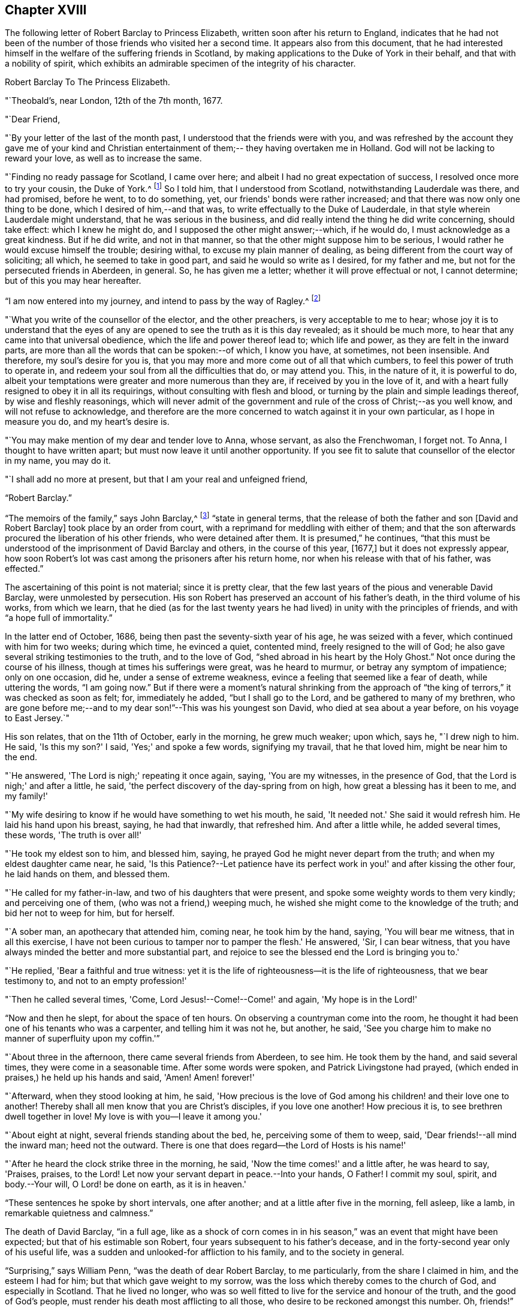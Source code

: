 == Chapter XVIII

The following letter of Robert Barclay to Princess Elizabeth,
written soon after his return to England,
indicates that he had not been of the number of
those friends who visited her a second time.
It appears also from this document,
that he had interested himself in the welfare of the suffering friends in Scotland,
by making applications to the Duke of York in their behalf,
and that with a nobility of spirit,
which exhibits an admirable specimen of the integrity of his character.

[.embedded-content-document.letter]
--

[.letter-heading]
Robert Barclay To The Princess Elizabeth.

[.signed-section-context-open]
"`Theobald's, near London, 12th of the 7th month, 1677.

[.salutation]
"`Dear Friend,

"`By your letter of the last of the month past,
I understood that the friends were with you,
and was refreshed by the account they gave me of your kind and Christian
entertainment of them;-- they having overtaken me in Holland.
God will not be lacking to reward your love, as well as to increase the same.

"`Finding no ready passage for Scotland, I came over here;
and albeit I had no great expectation of success,
I resolved once more to try your cousin, the Duke of York.^
footnote:[Afterwards James II.]
So I told him, that I understood from Scotland, notwithstanding Lauderdale was there,
and had promised, before he went, to to do something, yet,
our friends' bonds were rather increased;
and that there was now only one thing to be done, which I desired of him,--and that was,
to write effectually to the Duke of Lauderdale,
in that style wherein Lauderdale might understand, that he was serious in the business,
and did really intend the thing he did write concerning, should take effect:
which I knew he might do, and I supposed the other might answer;--which, if he would do,
I must acknowledge as a great kindness.
But if he did write, and not in that manner,
so that the other might suppose him to be serious,
I would rather he would excuse himself the trouble; desiring withal,
to excuse my plain manner of dealing,
as being different from the court way of soliciting; all which,
he seemed to take in good part, and said he would so write as I desired,
for my father and me, but not for the persecuted friends in Aberdeen, in general.
So, he has given me a letter; whether it will prove effectual or not, I cannot determine;
but of this you may hear hereafter.

"`I am now entered into my journey, and intend to pass by the way of Ragley.^
footnote:[The seat of Lord Conway.
Lady Conway was a person of great piety, and a favourer of friends.
In a letter to the learned and excellent Dr. Henry More (who was her particular
friend) she thus expresses herself concerning them:
{footnote-paragraph-split}
"`Your conversation with them (the Friends) at London,
might be, as you express it, charitably intended,
like that of a physician frequenting his patients for
the increase or confirmation of their health;
but must profess, that my converse with them is,
to receive health and refreshment from them.`"--See Appendix
to Barclay's Second Edition of [.book-title]#I. Penington's Letters,# p. 311.]

"`What you write of the counsellor of the elector, and the other preachers,
is very acceptable to me to hear;
whose joy it is to understand that the eyes of any are
opened to see the truth as it is this day revealed;
as it should be much more, to hear that any came into that universal obedience,
which the life and power thereof lead to; which life and power,
as they are felt in the inward parts,
are more than all the words that can be spoken:--of which, I know you have, at sometimes,
not been insensible.
And therefore, my soul's desire for you is,
that you may more and more come out of all that which cumbers,
to feel this power of truth to operate in,
and redeem your soul from all the difficulties that do, or may attend you.
This, in the nature of it, it is powerful to do,
albeit your temptations were greater and more numerous than they are,
if received by you in the love of it,
and with a heart fully resigned to obey it in all its requirings,
without consulting with flesh and blood,
or turning by the plain and simple leadings thereof, by wise and fleshly reasonings,
which will never admit of the government and
rule of the cross of Christ;--as you well know,
and will not refuse to acknowledge,
and therefore are the more concerned to watch against it in your own particular,
as I hope in measure you do, and my heart's desire is.

"`You may make mention of my dear and tender love to Anna, whose servant,
as also the Frenchwoman, I forget not.
To Anna, I thought to have written apart; but must now leave it until another opportunity.
If you see fit to salute that counsellor of the elector in my name, you may do it.

"`I shall add no more at present, but that I am your real and unfeigned friend,

[.signed-section-signature]
"`Robert Barclay.`"

--

"`The memoirs of the family,`" says John Barclay,^
footnote:[See [.book-title]#Jaffray and the Friends in Scotland,# by J. Barclay, p. 415.]
"`state in general terms,
that the release of both the father and son +++[+++David and Robert Barclay]
took place by an order from court, with a reprimand for meddling with either of them;
and that the son afterwards procured the liberation of his other friends,
who were detained after them.
It is presumed,`" he continues,
"`that this must be understood of the imprisonment of David Barclay and others,
in the course of this year, +++[+++1677,]
but it does not expressly appear,
how soon Robert's lot was cast among the prisoners after his return home,
nor when his release with that of his father, was effected.`"

The ascertaining of this point is not material; since it is pretty clear,
that the few last years of the pious and venerable David Barclay,
were unmolested by persecution.
His son Robert has preserved an account of his father's death,
in the third volume of his works, from which we learn,
that he died (as for the last twenty years he had lived)
in unity with the principles of friends,
and with "`a hope full of immortality.`"

In the latter end of October, 1686, being then past the seventy-sixth year of his age,
he was seized with a fever, which continued with him for two weeks; during which time,
he evinced a quiet, contented mind, freely resigned to the will of God;
he also gave several striking testimonies to the truth, and to the love of God,
"`shed abroad in his heart by the Holy Ghost.`"
Not once during the course of his illness, though at times his sufferings were great,
was he heard to murmur, or betray any symptom of impatience; only on one occasion,
did he, under a sense of extreme weakness,
evince a feeling that seemed like a fear of death, while uttering the words,
"`I am going now.`"
But if there were a moment's natural shrinking from the approach of "`the
king of terrors,`" it was checked as soon as felt;
for, immediately he added, "`but I shall go to the Lord,
and be gathered to many of my brethren,
who are gone before me;--and to my dear son!`"--This was his youngest son David,
who died at sea about a year before, on his voyage to East Jersey.`"

His son relates, that on the 11th of October, early in the morning, he grew much weaker;
upon which, says he, "`I drew nigh to him.
He said, 'Is this my son?'
I said, 'Yes;' and spoke a few words, signifying my travail, that he that loved him,
might be near him to the end.

"`He answered, 'The Lord is nigh;' repeating it once again, saying,
'You are my witnesses, in the presence of God,
that the Lord is nigh;' and after a little, he said,
'the perfect discovery of the day-spring from on high,
how great a blessing has it been to me, and my family!'

"`My wife desiring to know if he would have something to wet his mouth, he said,
'It needed not.'
She said it would refresh him.
He laid his hand upon his breast, saying, he had that inwardly, that refreshed him.
And after a little while, he added several times, these words, 'The truth is over all!'

"`He took my eldest son to him, and blessed him, saying,
he prayed God he might never depart from the truth;
and when my eldest daughter came near, he said,
'Is this Patience?--Let patience have its perfect work
in you!' and after kissing the other four,
he laid hands on them, and blessed them.

"`He called for my father-in-law, and two of his daughters that were present,
and spoke some weighty words to them very kindly; and perceiving one of them,
(who was not a friend,) weeping much,
he wished she might come to the knowledge of the truth; and bid her not to weep for him,
but for herself.

"`A sober man, an apothecary that attended him, coming near, he took him by the hand,
saying, 'You will bear me witness, that in all this exercise,
I have not been curious to tamper nor to pamper the flesh.'
He answered, 'Sir, I can bear witness,
that you have always minded the better and more substantial part,
and rejoice to see the blessed end the Lord is bringing you to.'

"`He replied, 'Bear a faithful and true witness:
yet it is the life of righteousness--it is the life of righteousness,
that we bear testimony to, and not to an empty profession!'

"`Then he called several times, 'Come, Lord Jesus!--Come!--Come!' and again,
'My hope is in the Lord!'

"`Now and then he slept, for about the space of ten hours.
On observing a countryman come into the room,
he thought it had been one of his tenants who was a carpenter,
and telling him it was not he, but another, he said,
'See you charge him to make no manner of superfluity upon my coffin.'`"

"`About three in the afternoon, there came several friends from Aberdeen, to see him.
He took them by the hand, and said several times, they were come in a seasonable time.
After some words were spoken, and Patrick Livingstone had prayed,
(which ended in praises,) he held up his hands and said, 'Amen!
Amen! forever!'

"`Afterward, when they stood looking at him, he said,
'How precious is the love of God among his children! and their love one to another!
Thereby shall all men know that you are Christ's disciples, if you love one another!
How precious it is, to see brethren dwell together in love!
My love is with you--I leave it among you.'

"`About eight at night, several friends standing about the bed, he,
perceiving some of them to weep, said, 'Dear friends!--all mind the inward man;
heed not the outward.
There is one that does regard--the Lord of Hosts is his name!'

"`After he heard the clock strike three in the morning, he said,
'Now the time comes!' and a little after, he was heard to say, 'Praises, praises,
to the Lord!
Let now your servant depart in peace.--Into your hands, O Father!
I commit my soul, spirit, and body.--Your will, O Lord! be done on earth,
as it is in heaven.'

"`These sentences he spoke by short intervals, one after another;
and at a little after five in the morning, fell asleep, like a lamb,
in remarkable quietness and calmness.`"

The death of David Barclay, "`in a full age,
like as a shock of corn comes in in his season,`"
was an event that might have been expected;
but that of his estimable son Robert, four years subsequent to his father's decease,
and in the forty-second year only of his useful life,
was a sudden and unlooked-for affliction to his family, and to the society in general.

"`Surprising,`" says William Penn, "`was the death of dear Robert Barclay,
to me particularly, from the share I claimed in him, and the esteem I had for him;
but that which gave weight to my sorrow,
was the loss which thereby comes to the church of God, and especially in Scotland.
That he lived no longer,
who was so well fitted to live for the service and honour of the truth,
and the good of God's people, must render his death most afflicting to all those,
who desire to be reckoned amongst this number.
Oh, friends!`" he continues,
"`if precious in the sight of the Lord is the death of his saints,
ought not their labours and death to be precious to the Lord's people?

The latter part of Robert Barclay's life, was employed in the affairs of the society;
in furtherance of which, he was several times in London,
where he made use of his influence at court,
in endeavouring to obtain some improvement of the
circumstances which more peculiarly oppressed the friends.
It was in one of his journeys home from London, that an incident occurred,
which strongly manifests the composure of his mind,
even under the most appalling circumstances.

It is thus recorded by his grandson:-- "`Having stayed most of the summer in London,
visiting his friends, as he with his wife and brother-in-law, Gilbert Molleson,
and his intimate friend, Aaron Sonnemans, an eminent merchant in Holland,
were travelling homeward in company together, they were, upon the 8th of August,
attacked in Stonegate Hole, Huntingdonshire, by highwaymen.
One of them presented a pistol to my grandfather, who took him by the arm very calmly,
and asked him how he came to be so rude, for he knew his business.
The fellow trembling,
dropped the pistol out of his hand upon the ground in great surprise,
and did not so much as demand anything.
But his brother-in-law was rifled; and poor Sonnemans was shot through the thigh,
(it was thought more by accident than design,) who
being with some difficulty brought to Stilton,
died in a few days of the wound.`"
He adds, "`I had the above account from my grandmother; who likewise told me,
that she observed my grandfather that morning, before they were attacked,
more pensive than usual; and that he told her it was his opinion,
some unusual trial or exercise was to befal them that day; but when the affair happened,
he enjoyed a remarkable serenity.`"^
footnote:[Barclay's [.book-title]#Friends in Scotland#, p. 443.]

It was in the year 1690,
that it pleased the Divine will to summons Robert Barclay from this world.
He had been engaged a short time previous to his decease, accompanied by another friend,
in a religious visit to some parts of the north of Scotland;
and on returning home to his house at Ury, he fell ill with a violent fever,
which continued about eight or nine days, when it terminated in death.

Though much oppressed by the disorder, an entirely resigned, peaceful,
and Christian frame of mind shone through his dying circumstances.
A friend, of the name of James Dickenson,
(the same who had accompanied him in his recent religious visits,) attended his sick bed;
to whom, with tears,
he expressed the love he bore towards all the faithful brethren in England,
who kept their integrity in the truth.

"`Remember my love,`" said he, "`to friends in Cumberland, at Swarthmore,
and to dear George; (meaning George Fox,) and to all the faithful,
everywhere;`" concluding with these comfortable words: "`God is good,
still! and though I am under a great weight of sickness and weakness,
as to my body-- yet my peace flows.
And this I know--that whatever exercises may be permitted to come upon me,
they shall tend to God's glory, and my salvation; and in that I rest.`"

He died on the 3rd of October;
and his remains were attended to the family burial-place at Ury, by many friends,
and others of the neighbourhood.
The following letter from the pen of George Fox, addressed on this mournful occasion,
to the widow, is too characteristic to be omitted.

[.embedded-content-document.letter]
--

[.letter-heading]
George Fox to Christian Barclay

[.signed-section-context-open]
"`28th of 10th month, 1690.^
footnote:[George himself lived, not much above two weeks after the date of this epistle.]

[.salutation]
"`DEAR FRIEND!

"`With my love to you and your children, and all the rest of friends, in the holy seed,
Christ Jesus, that reigns over all; in whom you have all life, and salvation, and rest,
and peace with God!

"`Now, dear friend, though the Lord has taken your dear husband from you, his wife,
and his children, the Lord will be a husband to you, and a father to your children.
Therefore, cast your care upon the Lord, and trust in him.
Let him be your confidence, and let your eye be unto Him, at all times:
who is a great Ruler and Orderer of all, both in heaven and earth,
and has the breath and souls of all, in his eternal, infinite hand.
And all the creation is upheld by his word and power, by which they were made;
so that a sparrow cannot fall to the ground without his will and pleasure;
--and his sons and servants in his image, are of greater value in his eye,
than many sparrows.
Therefore,
you and your family may rejoice that you had such an offering to offer up unto the Lord,
as your dear husband; who I know, is well in the Lord, in whom he died;
and is at rest from his labours, and his works do follow him.

"`And now, my dear friend, do your diligence in your family,
in bringing up your children in the fear of the Lord, and his new covenant of life;
that you may present them to God as his children, and all your servants and tenants,
in the wisdom of God.
You must answer the truth in them all;^
footnote:[A phrase peculiar to this age, and to this society; and which signifies,
"`you must come up to the apprehension of what is right,
which exists in their consciences`"--or "`you must not
disappoint their perception of what is good;`"--and it will be
scarcely necessary to suggest to the thoughtful reader,
that it is by a very high standard of rectitude,
that the conduct of religious professors is measured; how low soever,
be that whereby the measurers may estimate themselves.]
in truth, holiness, righteousness, justice, and walking humbly before God.
You will always feel His presence to assist,
and enable you to perform whatsoever he requires of you; so, that whatsoever you do,
it may be to the honour and glory of God.
And do not look at the outward presence of your husband; but look at the Lord,
and serve him with a joyful heart, soul, mind, and spirit,
all the days you live upon the earth.

"`From him who had a great love and respect for your dear husband,
for his work and service in the Lord; who is content in the will of God,
and all things that he does;--and so must you be.
And so, the Lord God Almighty, settle and establish you and yours,
upon the heavenly rock and foundation; that, as your children grow in years,
they may grow in grace, and so in favour with the Lord.--Amen

[.signed-section-signature]
"`George Fox.`"

--

The character of Robert Barclay is best given in the words of a contemporary and friend;
both of whom were combined in William Penn, who thus describes him:--

"`He was distinguished by strong mental powers, particularly by great penetration,
and a sound and accurate judgment.
His talents were much improved by a regular and classical education.
It does not however appear,
that his superior qualifications produced that elation of mind,
which is too often their attendant.
He was meek, humble, and ready to allow others the merit they possessed.
All his passions were under the most excellent government.
Two of his intimate friends in their character of him,
declare that they never knew him to be angry.
He had the happiness of early perceiving the infinite superiority of religion,
to every other attainment;
and Divine grace enabled him to dedicate his life and all that he possessed,
to promote the cause of piety and virtue.
For the welfare of his friends, he was sincerely and warmly concerned;
and he travelled and wrote much, as well as suffered cheerfully,
in support of the society and principles to
which he had conscientiously attached himself.

"`But this was not a blind and bigoted attachment.
His zeal was tempered with charity,
and he loved and respected goodness wherever he found it.--His uncorrupted integrity,
and liberality, of sentiment, his great abilities and the suavity of his disposition,
gave him much interest with persons of rank and influence;
and he employed it in a manner that marked the benevolence of his heart.
He loved peace, and was often instrumental in settling disputes,
and in producing reconciliation between contending parties.
In private life, he was equally amiable.
His conversation was cheerful, guarded, and instructive.
He was a dutiful son, an affectionate and faithful husband, a tender and careful father,
a kind and considerate master.
Without exaggeration, it may be said,
that piety and virtue were recommended by his example;
and that though the period of his life was short, he had, by the aid of Divine grace,
most wisely and happily improved it.`"

The work by which the name of Robert Barclay is generally known,
is his "`Apology for the True Christian Divinity,`" etc. which he
presented to the king (Charles II.) by an address of singular merit,
for its plain sense and plain dealing,
both as respects the statements therein made concerning
the principles and practices of the Society of Friends,
and also in relation to the extraordinary circumstances of the king's own history.

After premising that the condition of kings and princes,
exposes them to greater observation than that of others, he remarks,
in this prefatory epistle,

"`But,
among all these transactions which it has
pleased God to permit for the glory of his power,
and the manifestation of his wisdom and providence,
no age furnishes us with things so strange and marvellous,
whether with respect to matters civil or religious,
as those which have fallen out within the compass of your time; who,
though you be not yet arrived at the fiftieth year of your age,
have yet been a witness of stranger things, than many ages before produced.
So that, whether we respect those various troubles wherein you found yourself engaged,
while scarce yet out of your infancy;
the many different afflictions with which men of
your circumstances are often unacquainted;
the strange and unparalleled fortune that befel your father;
your own narrow escape and banishment following thereupon,
with the great improbability of your ever returning, (at least, without very much pains,
and tedious combatings,) or finally,
the incapacity you were under to accomplish such a design,
considering the strength of those who had possessed themselves of your throne,
and the terror they had inflicted upon foreign states;–and yet that after all this,
you should be restored without stroke of sword, the help or assistance of foreign states,
or the contrivance and work of human policy; all these do sufficiently declare,
that it is the Lord's doing, which, as it is marvellous in our eyes,
so it will justly be a matter of wonder and astonishment to generations to come;
and may sufficiently serve, if rightly observed, to confute and confound that atheism,
with which this age does so much abound.`"

The conclusion of this address,
more especially commends the noble sincerity of the writer's heart; while,
to the credit of the king, it must be remembered,
that he took no offence at the Christian freedom it displays:

[.embedded-content-document.letter]
--

"`God has done great things for you,`" says Barclay.
"`He has sufficiently shown you, that it is by him princes rule,
and that he can pull down, and set up, at his pleasure.
He has often faithfully warned you by his servants,
since he restored you to your royal dignity;
that your heart might not wax careless against him to
forget his mercies and providences towards you;
whereby he might permit you to be soothed up, and lulled asleep in your sins,
by the flattering of court parasites, who, by their fawning,
are the ruin of many princes.

"`There is no king in the world,
who can so experimentally testify of God's providence and goodness; neither is there any,
who rules so many free people, so many true Christians;
which thing renders your government more honourable, and yourself more considerable,
than the accession of many nations, filled with slavish and superstitious souls.

"`You have tasted of prosperity and adversity;
you know what it is to be banished your native country,
to be over-ruled as well as to rule, and sit upon the throne: and being oppressed,
you have reason to know, how hateful the oppressor is, both to God and man.
If, after all these warmings and advertisements,
you do not turn unto the Lord with all your heart,
but forget him who remembered you in your distress,
and give up yourself to follow lust and vanity, surely, great will be your condemnation.

 "`Against which snare, as well as the temptation of those, that may, or do feed you,
and prompt you to evil; the most excellent and prevalent remedy will be,
to apply yourself to that light of Christ which shines in your conscience,
which neither can, nor will flatter you, nor allow you to be at ease in your sins;
but does and will deal plainly and faithfully with you, as those,
that are followers thereof, have also done.

"`God Almighty, who has so signally hitherto visited you with his love,
so touch and reach your heart, before the day of your visitation be expired,
that you may effectually turn to him, so as to improve your place and station,
for his name.
So wishes, so prays,

[.signed-section-closing]
"`Your faithful friend and subject,

[.signed-section-signature]
"`Robert Barclay.`"

--

This work was first published in Latin,
when the author had only attained his twenty-eighth year,
and has since passed through many English, and also foreign editions;
being translated into several languages.

"`The method and style of the book,`" says William Penn, "`may be somewhat singular,
and like a scholar; for we make that sort of learning no part of our divine science.
But that was not to show himself, but out of his tenderness to scholars; and,
as far as the simplicity and purity of the truth would permit,
in condescension to their education, and way of treating these points herein handled.`"

It would not come within the scope of a work like this,
to attempt any lengthened analysis of this valuable production.
It must be read through attentively, and above all things,
with a mind not only free from prejudice,
but imbued with a fervent desire of discovering truth,
in order to obtain a just insight into its merits.
But, a brief sketch of some of the leading subjects which it embraces,
and with great force, and calmness of spirit, enlarges upon, may not be unacceptable;
and which I, the rather feel inclined to offer to the reader's notice,
in the hope of its inducing him to turn to, and consider the work itself.
